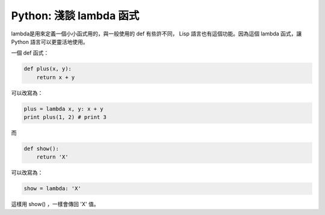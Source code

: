 Python: 淺談 lambda 函式
================================================================================

lambda是用來定義一個小小函式用的，與一般使用的 def 有些許不同， Lisp 語言也有這個功能。\
因為這個 lambda 函式，讓 Python 語言可以更靈活地使用。

.. more::

一個 def 函式：

.. code-block:: python

    def plus(x, y):
        return x + y

可以改寫為：

.. code-block:: python

    plus = lambda x, y: x + y
    print plus(1, 2) # print 3

而

.. code-block:: python

    def show():
        return 'X'

可以改寫為：

.. code-block:: python

    show = lambda: 'X'

這樣用 show() ，一樣會傳回 'X' 值。

.. author:: default
.. categories:: chinese
.. tags:: python
.. comments::